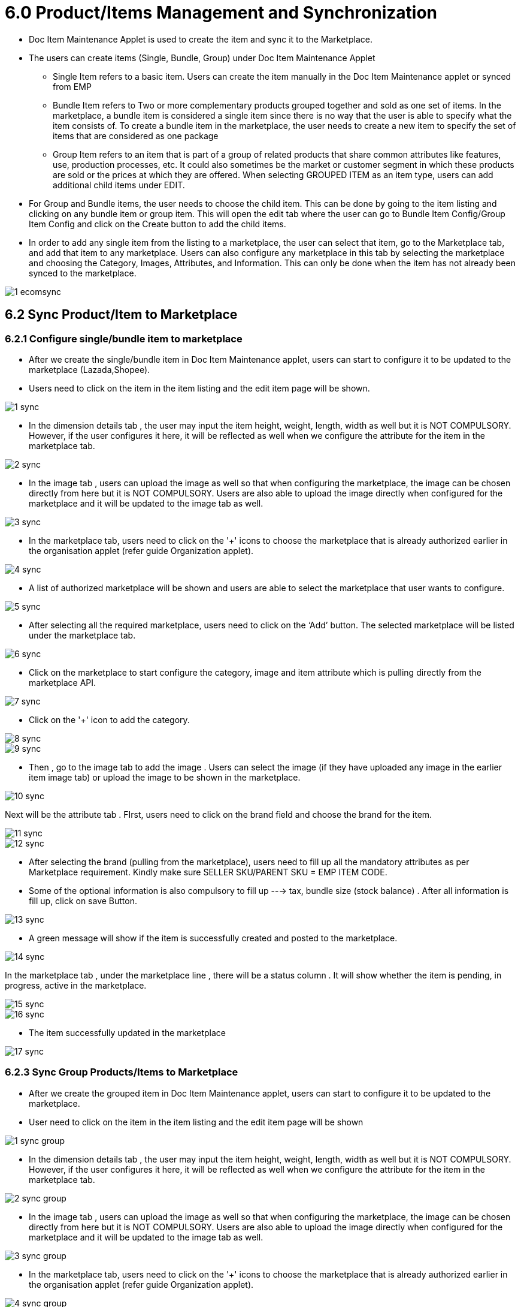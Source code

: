 = 6.0 Product/Items Management and Synchronization

* Doc Item Maintenance Applet is used to create the item and sync it to the Marketplace.


* The users can create items (Single, Bundle, Group) under Doc Item Maintenance Applet

** Single Item refers to a basic item. Users can create the item manually in the Doc Item Maintenance applet or synced from EMP


** Bundle Item refers to Two or more complementary products grouped together and sold as one set of items. In the marketplace, a bundle item is considered a single item since there is no way that the user is able to specify what the item consists of. To create a bundle item in the marketplace, the user needs to create a new item to specify the set of items that are considered as one package


** Group Item refers to an item that is part of a group of related products that share common attributes like features, use, production processes, etc. It could also sometimes be the market or customer segment in which these products are sold or the prices at which they are offered. When selecting GROUPED ITEM as an item type, users can add additional child items under EDIT.



* For Group and Bundle items, the user needs to choose the child item. This can be done by going to the item listing and clicking on any bundle item or group item. This will open the edit tab where the user can go to Bundle Item Config/Group Item Config and click on the Create button to add the child items.


* In order to add any single item from the listing to a marketplace, the user can select that item, go to the Marketplace tab, and add that item to any marketplace. Users can also configure any marketplace in this tab by selecting the marketplace and choosing the Category, Images, Attributes, and Information. This can only be done when the item has not already been synced to the marketplace.




image::1-ecomsync.png[align = center]

== 6.2 Sync Product/Item to Marketplace

=== 6.2.1 Configure single/bundle item to marketplace

* After we create the single/bundle item in Doc Item Maintenance applet, users can start to configure it to be updated to the marketplace (Lazada,Shopee).

* Users need to click on the item in the item listing and the edit item page will be shown.



image::1-sync.png[align = center]

* In the dimension details tab , the user may input the item height, weight, length, width as well but it is NOT COMPULSORY. However, if the user configures it here, it will be reflected as well when we configure the attribute for the item in the marketplace tab.



image::2-sync.png[align = center]

* In the image tab , users can upload the image as well so that when configuring the marketplace, the image can be chosen directly from here but it is NOT COMPULSORY. Users are also able to upload the image directly when configured for the marketplace and it will be updated to the image tab as well.



image::3-sync.png[align = center]

* In the marketplace tab, users need to click on the '+' icons to choose the marketplace that is already authorized earlier in the organisation applet (refer guide Organization applet).




image::4-sync.png[align = center]

* A list of authorized marketplace will be shown and users are able to select the marketplace that user wants to configure.



image::5-sync.png[align = center]


* After selecting all the required marketplace, users need to click on the ‘Add’ button. The selected marketplace will be listed under the marketplace tab.




image::6-sync.png[align = center]

* Click on the marketplace to start configure the category, image and item attribute which is pulling directly from the marketplace API.



image::7-sync.png[align = center]

* Click on the '+' icon to add the category.



image::8-sync.png[align = center]


image::9-sync.png[align = center]

* Then , go to the image tab to add the image . Users can select the image (if they have uploaded any image in the earlier item image tab) or upload the image to be shown in the marketplace.



image::10-sync.png[align = center]

Next will be the attribute tab . FIrst, users need to click on the brand field and choose the brand for the item.


image::11-sync.png[align = center]




image::12-sync.png[align = center]

* After selecting the brand (pulling from the marketplace), users need to fill up all the mandatory attributes as per Marketplace requirement. Kindly make sure SELLER SKU/PARENT SKU = EMP ITEM CODE.

* Some of the optional information is also compulsory to fill up ---> tax, bundle size (stock balance) . After all information is fill up, click on save
Button.



image::13-sync.png[align = center]

* A green message will show if the item is successfully created and posted to the marketplace.



image::14-sync.png[align = center]

In the marketplace tab , under the marketplace line , there will be a status column . It will show whether the item is pending, in progress, active in the marketplace.


image::15-sync.png[align = center]


image::16-sync.png[align = center]

* The item successfully updated in the marketplace



image::17-sync.png[align = center]

=== 6.2.3 Sync Group Products/Items to Marketplace

* After we create the grouped item in Doc Item Maintenance applet, users can start to configure it to be updated to the marketplace.


* User need to click on the item in the item listing and the edit item page will be shown



image::1-sync-group.png[align = center]

* In the dimension details tab , the user may input the item height, weight, length, width as well but it is NOT COMPULSORY. However, if the user configures it here, it will be reflected as well when we configure the attribute for the item in the marketplace tab.



image::2-sync-group.png[align = center]

* In the image tab , users can upload the image as well so that when configuring the marketplace, the image can be chosen directly from here but it is NOT COMPULSORY. Users are also able to upload the image directly when configured for the marketplace and it will be updated to the image tab as well.


image::3-sync-group.png[align = center]

* In the marketplace tab, users need to click on the '+' icons to choose the marketplace that is already authorized earlier in the organisation applet (refer guide Organization applet).



image::4-sync-group.png[align = center]

* A list of authorized marketplace will be shown and users are able to select the marketplace that user wants to configure.



image::5-sync-group.png[align = center]

* After selecting all the required marketplace, users need to click on the ‘Add’ button. The selected marketplace will be listed under the marketplace tab.



image::6-sync-group.png[align = center]

* Click on the marketplace to start configure the category, image and item attribute which is pulling directly from the marketplace API.


* Click on the '+' icon to add the category.




image::7-sync-group.png[align = center]

* Then , go to the group attribute to update all the brands and compulsory fields. Click on the brand field to choose and add a brand.


image::8-sync-group.png[align = center]

* Then , go to the child items tab to configure the child attribute. Click on each child item to update the attribute accordingly.



image::9-sync-group.png[align = center]

* User to add child item image . Users can select the image (if they have uploaded any image in the earlier item image tab) or upload the image to be shown in the marketplace.



image::10-sync-group.png[align = center]

* Next will be the attribute tab . Key in the attribute accordingly, especially the variation part. Then click save




image::11-sync-group.png[align = center]

* Configure for the rest of the child items.


* Once done , click save. A green message will show if the item is successfully created and posted to the marketplace



image::12-sync-group.png[align = center]

* In the marketplace tab , under the marketplace line , there will be a status column . It will show whether the item is pending, in progress, active in the marketplace.



image::13-sync-group.png[align = center]



image::14-sync-group.png[align = center]

* The item successfully updated in the marketplace.


image::15-sync-group.png[align = center]

== 6.3 Setting Item Dimensions and Images

In the dimension details tab, the user may input the item height, weight, length, and width as well but it is NOT COMPULSORY. However, if the user configures it here, it will be reflected as well when we configure the attribute for the item in the marketplace tab.

In the image tab, users can upload the image as well so that when configuring the marketplace, the image can be chosen directly from here but it is NOT COMPULSORY. Users are also able to upload the image directly when configured for the marketplace and it will be updated to the image tab as well.


== 6.4 Upload Item Module

=== 6.4.1 Upload Template - Parent/Bundle Item

* Refer to the one example given below “Group-Bundle Upload” 


image::1-item.png[align = center]

The first three column (blue colour) is the only information to update.

i. Item code (for marketplace item)
➔ Grouped Item :
* Lazada : Grouped Item title



image::2-item.png[align = center]

Shopee : Parent SKU



image::3-item.png[align = center]

➔ Bundle Item :
* Bundle item code refers to the seller SKU .
ii. Item name (for marketplace item)

➔ This depend on how you want to name the item code.
➔ Can copy the same as item code

iii. Item type (for marketplace item)

➔ GROUPED_ITEM ; for grouped item type
➔ BUNDLE ; for bundle item type

* The rest of the column (yellow color) is to be copied the same for all item (compulsory field already filled up in the example)




image::4-item.png[align = center]


=== 6.4.2 Upload Template – Child Item

* Refer to the below example for “Child Item Upload”



image::5-item.png[align = center]

i. Parent Item Code 
→ Refer to grouped item code/bundle item code

ii. Child Item Code 
→ For grouped items , a child item can be a bundle item type/ basic item type.
→ For a bundle item , the child item must be a basic item type.

iii. Child Qty 
→ Refer to item ratio 
→ Ie : If Item A consists of 2 pens and 1 pencil , the child qty for pens will be 2.

iv. Child Unit Price 
→ Refer to child price.
→ Can put ‘0’ as well since it will not affect any stock calculation.

=== 6.4.3 How to upload the template

1. Go to Doc Item Maintenance > Choose Import Item menu



image::6-item.png[align = center]

2. Click on + icon to start uploading template



image::7-item.png[align = center]


3. User need to choose the file type Doc Item → for parent item template Doc Item Relationship → for child item template

4. Attach the upload template file in .csv format

5. Click submit button

6. The upload status will be shown in the import file listing



image::8-item.png[align = center]

DONE – successfully uploaded

FAILED – error with the uploaded file (duplicate item code/missing item/file wrong format)

PROCESSING – the upload process not complete

7. For failed status , users can check the error message in the listing.



image::9-item.png[align = center]
